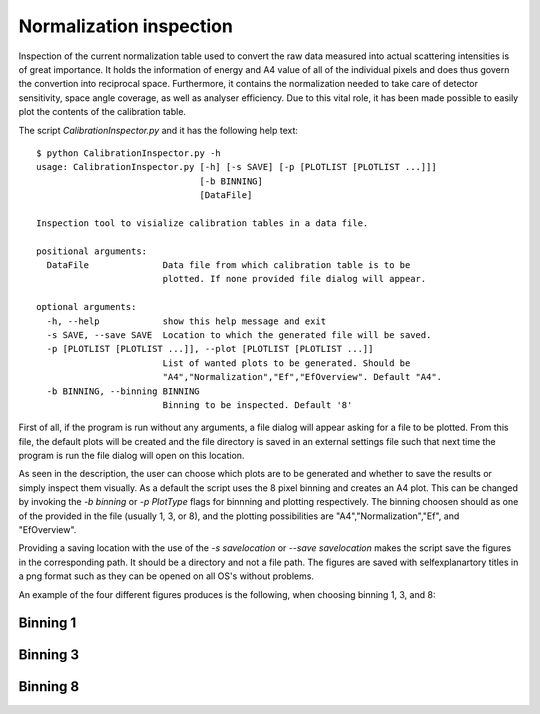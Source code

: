 Normalization inspection
========================

Inspection of the current normalization table used to convert the raw data measured into actual scattering intensities is of great importance. It holds the information of energy and A4 value of all of the individual pixels and does thus govern the convertion into reciprocal space. Furthermore, it contains the normalization needed to take care of detector sensitivity, space angle coverage, as well as analyser efficiency. Due to this vital role, it has been made possible to easily plot the contents of the calibration table.

The script *CalibrationInspector.py* and it has the following help text::

    $ python CalibrationInspector.py -h
    usage: CalibrationInspector.py [-h] [-s SAVE] [-p [PLOTLIST [PLOTLIST ...]]]
                                   [-b BINNING]
                                   [DataFile]

    Inspection tool to visialize calibration tables in a data file.

    positional arguments:
      DataFile              Data file from which calibration table is to be
                            plotted. If none provided file dialog will appear.

    optional arguments:
      -h, --help            show this help message and exit
      -s SAVE, --save SAVE  Location to which the generated file will be saved.
      -p [PLOTLIST [PLOTLIST ...]], --plot [PLOTLIST [PLOTLIST ...]]
                            List of wanted plots to be generated. Should be
                            "A4","Normalization","Ef","EfOverview". Default "A4".
      -b BINNING, --binning BINNING
                            Binning to be inspected. Default '8'


First of all, if the program is run without any arguments, a file dialog will appear asking for a file to be plotted. From this file, the default plots will be created and the file directory is saved in an external settings file such that next time the program is run the file dialog will open on this location.

As seen in the description, the user can choose which plots are to be generated and whether to save the results or simply inspect them visually. As a default the script uses the 8 pixel binning and creates an A4 plot. 
This can be changed by invoking the *-b binning* or *-p PlotType* flags for binnning and plotting respectively. The binning choosen should as one of the provided in the file (usually 1, 3, or 8), and the plotting possibilities are "A4","Normalization","Ef", and "EfOverview".

Providing a saving location with the use of the *-s savelocation* or *--save savelocation* makes the script save the figures in the corresponding path. It should be a directory and not a file path. 
The figures are saved with selfexplanartory titles in a png format such as they can be opened on all OS's without problems.

An example of the four different figures produces is the following, when choosing binning 1, 3, and 8:

Binning 1
^^^^^^^^^
|bin1EI| |bin1EO|
|bin1C| |bin1N|

.. |bin1EI| image:: Figures/Final_Energy_Individual_1.png
   :width: 49%

.. |bin1EO| image:: Figures/Final_Energy_Overview_1.png
   :width: 49%

.. |bin1C| image:: Figures/Instrument_calibration_1.png
   :width: 49%

.. |bin1N| image:: Figures/Normalization_1.png
   :width: 49%

Binning 3
^^^^^^^^^
|bin3EI| |bin3EO|
|bin3C| |bin3N|

.. |bin3EI| image:: Figures/Final_Energy_Individual_3.png
   :width: 49%

.. |bin3EO| image:: Figures/Final_Energy_Overview_3.png
   :width: 49%

.. |bin3C| image:: Figures/Instrument_calibration_3.png
   :width: 49%

.. |bin3N| image:: Figures/Normalization_3.png
   :width: 49%

Binning 8
^^^^^^^^^
|bin8EI| |bin8EO|
|bin8C| |bin8N|

.. |bin8EI| image:: Figures/Final_Energy_Individual_8.png
   :width: 49%

.. |bin8EO| image:: Figures/Final_Energy_Overview_8.png
   :width: 49%

.. |bin8C| image:: Figures/Instrument_calibration_8.png
   :width: 49%

.. |bin8N| image:: Figures/Normalization_8.png
   :width: 49%
